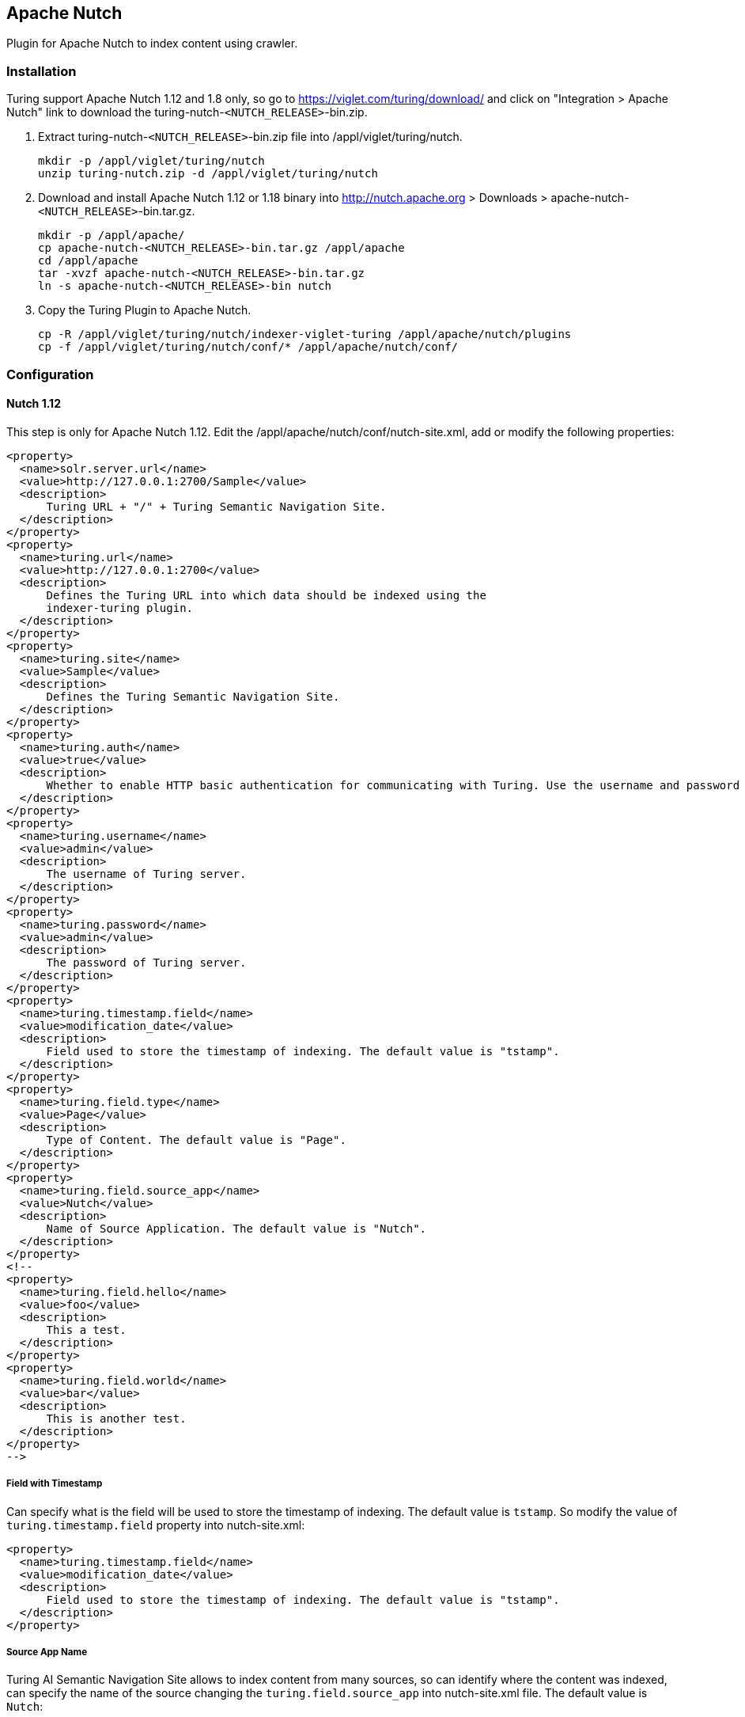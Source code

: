 
[[nutch]]
== Apache Nutch
Plugin for Apache Nutch to index content using crawler.

[[nutch-installation]]
=== Installation
Turing support Apache Nutch 1.12 and 1.8 only, so go to https://viglet.com/turing/download/ and click on "Integration > Apache Nutch" link to download the turing-nutch-`<NUTCH_RELEASE>`-bin.zip.

1. Extract turing-nutch-`<NUTCH_RELEASE>`-bin.zip file into /appl/viglet/turing/nutch.
+
```shell
mkdir -p /appl/viglet/turing/nutch
unzip turing-nutch.zip -d /appl/viglet/turing/nutch
```
+
2. Download and install Apache Nutch 1.12 or 1.18 binary into http://nutch.apache.org > Downloads > apache-nutch-`<NUTCH_RELEASE>`-bin.tar.gz.
+
```shell
mkdir -p /appl/apache/
cp apache-nutch-<NUTCH_RELEASE>-bin.tar.gz /appl/apache
cd /appl/apache
tar -xvzf apache-nutch-<NUTCH_RELEASE>-bin.tar.gz
ln -s apache-nutch-<NUTCH_RELEASE>-bin nutch
```
+
3. Copy the Turing Plugin to Apache Nutch.
+
```shell
cp -R /appl/viglet/turing/nutch/indexer-viglet-turing /appl/apache/nutch/plugins
cp -f /appl/viglet/turing/nutch/conf/* /appl/apache/nutch/conf/
```
+

<<<

[[nutch-configuration]]
=== Configuration

[[nutch-configuration-112]]
==== Nutch 1.12
This step is only for Apache Nutch 1.12. Edit the /appl/apache/nutch/conf/nutch-site.xml, add or modify the following properties:

```xml
<property>
  <name>solr.server.url</name>
  <value>http://127.0.0.1:2700/Sample</value>
  <description>
      Turing URL + "/" + Turing Semantic Navigation Site.
  </description>
</property>
<property>
  <name>turing.url</name>
  <value>http://127.0.0.1:2700</value>
  <description>
      Defines the Turing URL into which data should be indexed using the
      indexer-turing plugin.
  </description>
</property>
<property>
  <name>turing.site</name>
  <value>Sample</value>
  <description>
      Defines the Turing Semantic Navigation Site.
  </description>
</property>
<property>
  <name>turing.auth</name>
  <value>true</value>
  <description>
      Whether to enable HTTP basic authentication for communicating with Turing. Use the username and password properties to configure your credentials.
  </description>
</property>
<property>
  <name>turing.username</name>
  <value>admin</value>
  <description>
      The username of Turing server.
  </description>
</property>
<property>
  <name>turing.password</name>
  <value>admin</value>
  <description>
      The password of Turing server.
  </description>
</property>
<property>
  <name>turing.timestamp.field</name>
  <value>modification_date</value>
  <description>
      Field used to store the timestamp of indexing. The default value is "tstamp".
  </description>
</property>
<property>
  <name>turing.field.type</name>
  <value>Page</value>
  <description>
      Type of Content. The default value is "Page".
  </description>
</property>
<property>
  <name>turing.field.source_app</name>
  <value>Nutch</value>
  <description>
      Name of Source Application. The default value is "Nutch".
  </description>
</property>
<!--
<property>
  <name>turing.field.hello</name>
  <value>foo</value>
  <description>
      This a test.
  </description>
</property>
<property>
  <name>turing.field.world</name>
  <value>bar</value>
  <description>
      This is another test.
  </description>
</property>
-->
```

<<<
[[nutch-configuration-112-timestamp-field]]
=====  Field with Timestamp

Can specify what is the field will be used to store the timestamp of indexing. The default value is `tstamp`. So modify the value of `turing.timestamp.field` property into nutch-site.xml:

```xml
<property>
  <name>turing.timestamp.field</name>
  <value>modification_date</value>
  <description>
      Field used to store the timestamp of indexing. The default value is "tstamp".
  </description>
</property>
```

[[nutch-configuration-112-source-app-field]]
=====  Source App Name

Turing AI Semantic Navigation Site allows to index content from many sources, so can identify where the content was indexed, can specify the name of the source changing the `turing.field.source_app` into nutch-site.xml file. The default value is `Nutch`:

```xml
<property>
  <name>turing.field.source_app</name>
  <value>Nutch</value>
  <description>
      Name of Source Application. The default value is "Nutch".
  </description>
</property>
```
<<<
[[nutch-configuration-112-fixed-fields]]
=====  Fixed Fields

To create new fixed field during indexing, add new properties with prefix `turing.field` + `name of new custom field` into nutch-site.xml file, for example:

```xml
<property>
  <name>turing.field.hello</name>
  <value>foo</value>
  <description>
      This a test.
  </description>
</property>
<property>
  <name>turing.field.world</name>
  <value>bar</value>
  <description>
      This is another test.
  </description>
</property>
```
IMPORTANT: Need add these fields to Solr schema.xml file and create them in Semantic Navigation Site > Fields

<<<
[[nutch-configuration-112-parameters]]
===== Parameters
Modify the following parameters:

.nutch-site.xml parameters
[%header,cols=3*] 
|===
| Parameter | Description | Default value
| solr.server.url | Turing URL + "/" + Turing Semantic Navigation Site. | -
| turing.url | Defines the fully qualified URL of Turing AI into which data should be indexed. | http://localhost:2700
| turing.site | Turing Semantic Navigation Site Name. |  Sample
| turing.weight.field | Field's name where the weight of the documents will be written. If it is empty no field will be used. | -
| turing.auth | Whether to enable HTTP basic authentication for communicating with Turing AI. Use the `username` and `password` properties to configure your credentials. | true
| turing.username | The username of Turing AI server. | admin
| turing.password | The password of Turing AI server. | admin
| turing.timestamp.field | Field used to store the timestamp of indexing. | tstamp
| turing.field.`FIELD_NAME` | Modify or create a custom field during indexing. | -
|===
<<<

[[nutch-configuration-118]]
==== Nutch 1.18
This step is only for Apache Nutch 1.18. Edit the /appl/apache/nutch/conf/index-writers.xml

```xml
<writers xmlns="http://lucene.apache.org/nutch" xmlns:xsi="http://www.w3.org/2001/XMLSchema-instance" xsi:schemaLocation="http://lucene.apache.org/nutch index-writers.xsd">
 <writer id="indexer_viglet_turing_1"
		class="com.viglet.turing.nutch.indexwriter.TurNutchIndexWriter">
		<parameters>
			<param name="url" value="http://localhost:2700" />
			<param name="site" value="Sample" />
			<param name="commitSize" value="1000" />
			<param name="weight.field" value=""/>
			<param name="auth" value="true" />
			<param name="username" value="admin" />
			<param name="password" value="admin" />
		</parameters>
		<mapping>
			<copy>
				<field source="content" dest="text"/>
				<!-- <field source="title" dest="title,search"/> -->
			</copy>
			<rename>
				<field source="metatag.description" dest="description" />
				<field source="metatag.keywords" dest="keywords" />
				<field source="metatag.charset" dest="charset" />
			</rename>
			<remove>
				<field source="segment" />
				<field source="boost" />
			</remove>
		</mapping>
	</writer>
</writers>
```
<<<

[[nutch-configuration-118-parameters]]
===== Parameters
Modify the following parameters:

.index-writers.xml parameters
[%header,cols=3*] 
|===
| Parameter | Description | Default value
| url | Defines the fully qualified URL of Turing AI into which data should be indexed. | http://localhost:2700
| site | Turing Semantic Navigation Site Name. |  Sample
| weight.field | Field's name where the weight of the documents will be written. If it is empty no field will be used. | -
| commitSize | Defines the number of documents to send to Turing AI in a single update batch. Decrease when handling very large documents to prevent Nutch from running out of memory.

**Note**: It does not explicitly trigger a server side commit. | 1000
| auth | Whether to enable HTTP basic authentication for communicating with Turing AI. Use the `username` and `password` properties to configure your credentials. | true
| username | The username of Turing AI server. | admin
| password | The password of Turing AI server. | admin
|===

<<<
[[nutch-index-website]]
=== Index a Website

[[nutch-index-website-nutch-command-line]]
==== Nutch Command Line
There are many ways to index a website using Apache Nutch. Learn more at https://cwiki.apache.org/confluence/display/nutch/NutchTutorial.

For example, a simple way to index https://viglet.com:

1. Nutch expects some seed URLs from where to start the crawling.
+
```shell
cd /appl/apache/nutch/
mkdir urls
echo "https://viglet.com" > urls/seed.txt
```
+
TIP: You can also limit crawling to a certain hostname etc. by setting a regular expression in `/appl/apache/nutch/runtime/local/config/regex-filter.txt`

2. Index the content with Turing AI
+
```shell
# 1.12
cd /appl/apache/nutch/
bin/crawl -i urls/ crawl-output/ 5

# 1.18
cd /appl/apache/nutch/
bin/crawl -i -s urls/ crawl-output/ 5
```
<<<
+
or with parameter, for instance:
+
```shell
# 1.12 (Alternative 1)
cd /appl/apache/nutch/
bin/crawl -D turing.force.config=true -D turing.site="Sample_EN" -i urls/ crawl-output/ 5

# 1.12 (Alternative 2)
cd /appl/apache/nutch/
bin/crawl -D solr.server.url="http://localhost:2700/Sample_EN" -i urls/ crawl-output/ 5

# 1.18
cd /appl/apache/nutch/
bin/crawl -D turing.site="Sample_EN" -i -s urls/ crawl-output/ 5
```
+
.crawl Parameters
[%header,cols=3*] 
|===
| Parameter | Example  | Description
| -D solr.server.url | -D solr.server.url="http://localhost:2700/Sample" | Turing URL + "/" + Turing Semantic Navigation Site.
| -D turing.force.config | -D turing.force.config=true  | Use turing.url and turing.site instead of solr.sever.url
| -D turing.url | -D turing.url="localhost:2700" | Defines the fully qualified URL of Turing AI into which data should be indexed.
| -D turing.site | -D turing.url="Sample" | Turing Semantic Navigation Site Name.
| -D turing.auth  | -D turing.auth=false  | Whether to enable HTTP basic authentication for communicating with Turing AI. Use the `username` and `password` properties to configure your credentials.
| -D turing.username  | -D turing.username="admin" | The username of Turing AI server.
| -D turing.password  | -D turing.password="admin" | The password of Turing AI server.
|===

<<<
[[nutch-index-website-nutch-provider-for-wem]]
==== Nutch Provider for WEM
Web Experience Management, version 16.2 includes an example of a Page Searchable Provider using Apache Nutch, the installation and configuration is described at http://webapp.opentext.com/piroot/wcmgt/v160200/wcmgt-aci/en/html/jsframe.htm?nutch-provider-config

You can use the same Nutch Provider for InfoFusion (`com.vignette.as.server.pluggable.service.pagesearch.nutch.NutchProvider`), but using the Nutch with Turing Plugin. 
In Nutch Provider Configuration at WEM Configuration Console, change the variables below:

* SOLR_URL: Fill with Turing URL, for example, http://localhost:2700, instead of Solr URL;
* NUTCH_CONFIGURATION: In the XML file, put the name Turing Semantic Navigation Site in the `core` attribute, for example: 

```xml
<?xml version="1.0" encoding="UTF-8"?>
<nutch-config
		xmlns:xsi="http://www.w3.org/2001/XMLSchema-instance"
		xmlns="http://www.vignette.com/xmlschemas/nutch-config"
		xsi:schemaLocation="http://www.vignette.com/xmlschemas/nutch-config nutch-config.xsd">
	<default crawlId="WEM_default" core="Sample"/>
	<configuration crawlId="WEM_en" core="Sample_EN">
		<locale name="en"/>
		<locale name="en_US"/>
	</configuration>
	<configuration crawlId="WEM_es" core="Sample_ES">
		<locale name="es"/>
	</configuration>
	<configuration crawlId="WEM_de" core="Sample_DE">
		<locale name="de"/>
	</configuration>
	<configuration crawlId="WEM_fr" core="Sample_FR">
		<locale name="fr"/>
	</configuration>
	<configuration crawlId="WEM_it" core="Sample_IT">
		<locale name="it"/>
	</configuration>
</nutch-config>
```